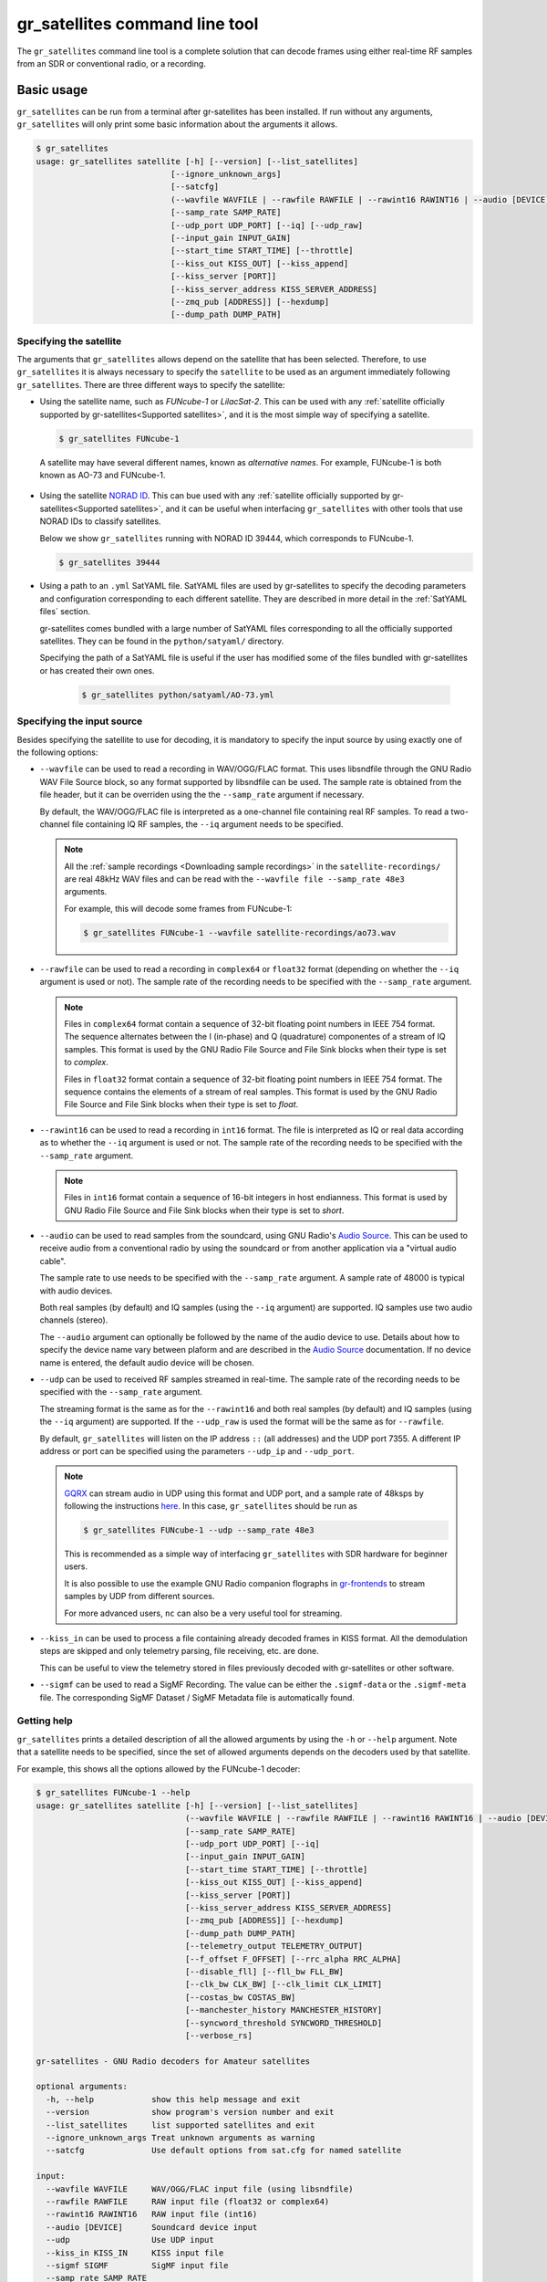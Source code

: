 .. _gr_satellites command line tool:

gr_satellites command line tool
===============================

The ``gr_satellites`` command line tool is a complete solution that can decode
frames using either real-time RF samples from an SDR or conventional radio, or a
recording.

Basic usage
^^^^^^^^^^^

``gr_satellites`` can be run from a terminal after gr-satellites has been
installed. If run without any arguments, ``gr_satellites`` will only print some
basic information about the arguments it allows.

.. code-block:: console

   $ gr_satellites
   usage: gr_satellites satellite [-h] [--version] [--list_satellites]
                               [--ignore_unknown_args]
                               [--satcfg]
                               (--wavfile WAVFILE | --rawfile RAWFILE | --rawint16 RAWINT16 | --audio [DEVICE] | --udp | --kiss_in KISS_IN | --sigmf SIGMF)
                               [--samp_rate SAMP_RATE]
                               [--udp_port UDP_PORT] [--iq] [--udp_raw]
                               [--input_gain INPUT_GAIN]
                               [--start_time START_TIME] [--throttle]
                               [--kiss_out KISS_OUT] [--kiss_append]
                               [--kiss_server [PORT]]
                               [--kiss_server_address KISS_SERVER_ADDRESS]
                               [--zmq_pub [ADDRESS]] [--hexdump]
                               [--dump_path DUMP_PATH]
.. _Specifying the satellite:

Specifying the satellite
""""""""""""""""""""""""

The arguments that ``gr_satellites`` allows depend on the satellite that has
been selected. Therefore, to use ``gr_satellites`` it is always necessary to
specify the ``satellite`` to be used as an argument immediately following
``gr_satellites``. There are three different ways to specify the satellite:

* Using the satellite name, such as *FUNcube-1* or *LilacSat-2*. This can be
  used with any :ref:`satellite officially supported by gr-satellites<Supported
  satellites>`, and it is the most simple way of specifying a satellite.

  .. code-block:: console

     $ gr_satellites FUNcube-1

     
 A satellite may have several different names, known as *alternative
 names*. For example, FUNcube-1 is both known as AO-73 and FUNcube-1.
				    
* Using the satellite `NORAD ID`_. This can bue used with any
  :ref:`satellite officially supported by gr-satellites<Supported satellites>`,
  and it can be useful when interfacing ``gr_satellites`` with other tools that
  use NORAD IDs to classify satellites.

  Below we show ``gr_satellites`` running with NORAD ID 39444, which corresponds
  to FUNcube-1.

  .. code-block:: console

     $ gr_satellites 39444

 
* Using a path to an ``.yml`` SatYAML file. SatYAML files are used by
  gr-satellites to specify the decoding parameters and configuration
  corresponding to each different satellite. They are described in more detail
  in the :ref:`SatYAML files` section.

  gr-satellites comes bundled with a large number of SatYAML files corresponding to all
  the officially supported satellites. They can be found in the
  ``python/satyaml/`` directory.

  Specifying the path of a SatYAML file is useful if the user has modified some
  of the files bundled with gr-satellites or has created their own ones.

    .. code-block:: console

     $ gr_satellites python/satyaml/AO-73.yml

     
.. _NORAD ID: https://en.wikipedia.org/wiki/Satellite_Catalog_Number

.. _Specifying the input source:

Specifying the input source
"""""""""""""""""""""""""""

Besides specifying the satellite to use for decoding, it is mandatory to specify
the input source by using exactly one of the following options:

* ``--wavfile`` can be used to read a recording in WAV/OGG/FLAC format.
  This uses libsndfile through the GNU Radio WAV File Source block, so any
  format supported by libsndfile can be used.
  The sample rate
  is obtained from the file header, but it can be overriden using the the
  ``--samp_rate`` argument if necessary.

  By default, the WAV/OGG/FLAC file is interpreted as a one-channel file containing real
  RF samples. To read a two-channel file containing IQ RF samples, the ``--iq``
  argument needs to be specified.

  .. note::
     All the :ref:`sample recordings <Downloading sample recordings>` in
     the ``satellite-recordings/`` are real 48kHz WAV files and can be read with
     the ``--wavfile file --samp_rate 48e3`` arguments.

     For example, this will decode some frames from FUNcube-1:
     
     .. code-block:: console

        $ gr_satellites FUNcube-1 --wavfile satellite-recordings/ao73.wav
  
* ``--rawfile`` can be used to read a recording in ``complex64`` or ``float32``
  format (depending on whether the ``--iq`` argument is used or not). The sample rate
  of the recording needs to be specified with the ``--samp_rate`` argument.

  .. note::
     Files in ``complex64`` format contain a sequence of 32-bit floating point numbers in
     IEEE 754 format. The sequence alternates between the I (in-phase) and Q
     (quadrature) componentes of a stream of IQ samples. This format is used by the
     GNU Radio File Source and File Sink blocks when their type is set to
     *complex*.

     Files in ``float32`` format contain a sequence of 32-bit floating point
     numbers in IEEE 754 format. The sequence contains the elements of a stream
     of real samples. This format is used by the GNU Radio File Source and File
     Sink blocks when their type is set to *float*.

* ``--rawint16`` can be used to read a recording in ``int16`` format. The file
  is interpreted as IQ or real data according as to whether the ``--iq``
  argument is used or not.  The sample rate of the recording needs to be
  specified with the ``--samp_rate`` argument.

  .. note::
     Files in ``int16`` format contain a sequence of 16-bit integers in
     host endianness. This format is used by GNU Radio File Source and File Sink
     blocks when their type is set to *short*.

* ``--audio`` can be used to read samples from the soundcard, using GNU Radio's
  `Audio Source`_. This can be used to receive audio from a conventional radio
  by using the soundcard or from another application via a "virtual audio
  cable".

  The sample rate to use needs to be specified with the ``--samp_rate``
  argument. A sample rate of 48000 is typical with audio devices.

  Both real samples (by default) and IQ samples (using the ``--iq`` argument)
  are supported. IQ samples use two audio channels (stereo).

  The ``--audio`` argument can optionally be followed by the name of the audio
  device to use. Details about how to specify the device name vary between
  plaform and are described in the `Audio Source`_ documentation. If no device
  name is entered, the default audio device will be chosen.
     
* ``--udp`` can be used to received RF samples streamed in real-time. The sample rate
  of the recording needs to be specified with the ``--samp_rate`` argument.

  The streaming format is the same as for the ``--rawint16`` and both real
  samples (by default) and IQ samples (using the ``--iq`` argument) are
  supported.
  If the ``--udp_raw`` is used the format will be the same as for ``--rawfile``.

  By default, ``gr_satellites`` will listen on the IP address ``::`` (all
  addresses) and the UDP port 7355. A different IP address or port can be
  specified using the parameters ``--udp_ip`` and ``--udp_port``.

  .. note::
     `GQRX`_ can stream audio in UDP using this format and UDP port,
     and a sample rate of 48ksps by following the instructions
     `here <https://gqrx.dk/doc/streaming-audio-over-udp>`_. In this case,
     ``gr_satellites`` should be run as

     .. code-block:: console

	$ gr_satellites FUNcube-1 --udp --samp_rate 48e3

     This is recommended as a simple way of interfacing ``gr_satellites`` with
     SDR hardware for beginner users.

     It is also possible to use the example GNU Radio companion flographs in
     `gr-frontends`_ to stream samples by UDP from different sources.

     For more advanced users, ``nc`` can also be a very useful tool for streaming.

* ``--kiss_in`` can be used to process a file containing already decoded frames
  in KISS format. All the demodulation steps are skipped and only telemetry
  parsing, file receiving, etc. are done.

  This can be useful to view the telemetry stored in files previously decoded
  with gr-satellites or other software.

* ``--sigmf`` can be used to read a SigMF Recording. The value can be either the
  ``.sigmf-data`` or the ``.sigmf-meta`` file. The corresponding SigMF Dataset /
  SigMF Metadata file is automatically found.

Getting help
""""""""""""

``gr_satellites`` prints a detailed description of all the allowed arguments by
using the ``-h`` or ``--help`` argument. Note that a satellite needs to be
specified, since the set of allowed arguments depends on the decoders used by
that satellite.

For example, this shows all the options allowed by the FUNcube-1 decoder:

.. code-block:: console

   $ gr_satellites FUNcube-1 --help
   usage: gr_satellites satellite [-h] [--version] [--list_satellites]
				  (--wavfile WAVFILE | --rawfile RAWFILE | --rawint16 RAWINT16 | --audio [DEVICE] | --udp | --kiss_in KISS_IN | --sigmf SIGMF)
				  [--samp_rate SAMP_RATE]
				  [--udp_port UDP_PORT] [--iq]
				  [--input_gain INPUT_GAIN]
				  [--start_time START_TIME] [--throttle]
				  [--kiss_out KISS_OUT] [--kiss_append]
				  [--kiss_server [PORT]]
				  [--kiss_server_address KISS_SERVER_ADDRESS]
				  [--zmq_pub [ADDRESS]] [--hexdump]
				  [--dump_path DUMP_PATH]
				  [--telemetry_output TELEMETRY_OUTPUT]
				  [--f_offset F_OFFSET] [--rrc_alpha RRC_ALPHA]
				  [--disable_fll] [--fll_bw FLL_BW]
				  [--clk_bw CLK_BW] [--clk_limit CLK_LIMIT]
				  [--costas_bw COSTAS_BW]
				  [--manchester_history MANCHESTER_HISTORY]
				  [--syncword_threshold SYNCWORD_THRESHOLD]
				  [--verbose_rs]

   gr-satellites - GNU Radio decoders for Amateur satellites

   optional arguments:
     -h, --help            show this help message and exit
     --version             show program's version number and exit
     --list_satellites     list supported satellites and exit
     --ignore_unknown_args Treat unknown arguments as warning
     --satcfg              Use default options from sat.cfg for named satellite

   input:
     --wavfile WAVFILE     WAV/OGG/FLAC input file (using libsndfile)
     --rawfile RAWFILE     RAW input file (float32 or complex64)
     --rawint16 RAWINT16   RAW input file (int16)
     --audio [DEVICE]      Soundcard device input
     --udp                 Use UDP input
     --kiss_in KISS_IN     KISS input file
     --sigmf SIGMF         SigMF input file
     --samp_rate SAMP_RATE
			   Sample rate (Hz)
     --udp_ip UDP_IP       UDP input listen IP [default='::']
     --udp_port UDP_PORT   UDP input listen port [default='7355']
     --iq                  Use IQ input
     --input_gain INPUT_GAIN
			   Input gain (can be negative to invert signal) [default=1]
     --start_time START_TIME
			   Recording start timestamp
     --throttle            Throttle recording input to 1x speed

   output:
     --kiss_out KISS_OUT   KISS output file
     --kiss_append         Append to KISS output file
     --kiss_server [PORT]  Enable KISS server [default port=8100]
     --kiss_server_address KISS_SERVER_ADDRESS
			   KISS server bind address [default='127.0.0.1']
     --zmq_pub [ADDRESS]   Enable ZMQ PUB socket [default address=tcp://127.0.0.1:5555]
     --hexdump             Hexdump instead of telemetry parse
     --dump_path DUMP_PATH
			   Path to dump internal signals

   demodulation:
     --f_offset F_OFFSET   Frequency offset (Hz) [default=1500 or 12000]
     --rrc_alpha RRC_ALPHA
			   RRC roll-off (Hz) [default=0.35]
     --disable_fll         Disable FLL
     --fll_bw FLL_BW       FLL bandwidth (Hz) [default=25]
     --clk_bw CLK_BW       Clock recovery bandwidth (relative to baudrate) [default=0.06]
     --clk_limit CLK_LIMIT
			   Clock recovery limit (relative to baudrate) [default=0.02]
     --costas_bw COSTAS_BW
			   Costas loop bandwidth (Hz) [default=50]
     --manchester_history MANCHESTER_HISTORY
			   Manchester recovery history (symbols) [default=32]

   deframing:
     --syncword_threshold SYNCWORD_THRESHOLD
			   Syncword bit errors [default=8]
     --verbose_rs          Verbose RS decoder

   data sink:
     --telemetry_output TELEMETRY_OUTPUT
			   Telemetry output file [default=stdout]

   The satellite parameter can be specified using name, NORAD ID or path to YAML file


.. _Output:

Output
""""""

By default, ``gr_satellites`` will "do its best" to show the user the output
for the decoded frames. If the telemetry format for the satellite is implemented
in gr-satellites, the telemetry frames will be printed to the standard output in
human-readable format. Otherwise, the raw frames will be printed out in hex
format to the standard output.

File decoding, image decoding and other special output options of some
particular satellites are enabled by default.

Customization of the ouput options is described in the :ref:`Output options`
subsection below.

Examples
""""""""

The ``test.sh`` script in the ``gr-satellites/`` directory runs
``gr_satellites`` on several of the
:ref:`sample recordings <Downloading sample recordings>` in
``satellite-recordings/``. This script can be used as a series of examples of
how to run ``gr_satellites``.

.. _Output options:

Ouput options
^^^^^^^^^^^^^

This subsection explains in detail the different output options that can be used
with the ``gr_satellites`` command line tool. The default behaviour when no
options are specified has been described in the :ref:`Output` subsection above.

.. _Hex dump:

Hex dump
""""""""

By using the option ``--hexdump``, it is possible to make ``gr_satellites``
print the received frames in hexadecimal format, regardless of whether there is
a telemetry decoder available or not. The format used to print the frames is the
same as used by the GNU Radio block `Message Debug`_ ``print_pdu`` input.

An example of the use of this option can be seen here:

.. code-block:: console

    $ gr_satellites FUNcube-1 --wavfile ~/gr-satellites/satellite-recordings/ao73.wav \
             --hexdump
    * MESSAGE DEBUG PRINT PDU VERBOSE *
    ()
    pdu_length = 256
    contents = 
    0000: 89 00 00 00 00 00 00 00 00 1f cc 00 ce 02 d1 00 
    0010: 00 07 08 09 09 00 00 05 01 01 00 40 13 2f c8 f2 
    0020: 5c 8f 34 23 f3 ba 0b 5d 62 74 51 c7 ea fa 69 4a 
    0030: 9a 9f 00 09 ef a0 1f f4 a7 ea 4a c6 8f 11 40 11 
    0040: 1e 10 f7 01 3e 20 64 00 d7 8b f8 d7 94 c8 93 a8 
    0050: 2a da 52 a6 0e 58 0e c8 0f 4e 01 1d 20 5a 00 db 
    0060: 94 a8 aa 8a 98 13 ac 69 0a a6 a8 10 e6 10 92 0f 
    0070: b8 01 50 20 64 00 d7 96 a8 c1 8b 48 25 ab a9 ca 
    0080: ce 9d 10 76 0f c9 10 55 01 3a 20 5a 00 d7 97 29 
    0090: 08 8c 48 4f a9 6a 5a f2 a4 10 39 0f 7b 0f 86 01 
    00a0: 49 20 64 00 d7 94 08 d0 8a d8 2a ad 6a 5a 7e b4 
    00b0: 0e 53 0e 9b 0e b7 01 09 20 5a 00 db 99 a8 f2 8f 
    00c0: e8 38 af aa 8a c2 9e 0e de 0f 48 0e 31 01 31 20 
    00d0: 5a 00 ce 9b c8 ff 88 68 1b b2 6a 5a ca a7 0f c3 
    00e0: 0e 74 0e 58 01 34 20 5a 00 d7 9b 39 1b 97 b8 c5 
    00f0: b0 2b 3a d6 b5 01 6b 00 6a 02 9e 00 03 20 13 00 
    ***********************************

.. _KISS output:

KISS output
"""""""""""

Decoded frames can be saved to a file in `KISS format`_. This is a simple format
that serves to delimit frames stored in a file or sent over a serial bus, and it
is frequently used to store telemetry frames.

To enable KISS output, the ``--kiss_out`` parameter followed by the path of the
output file should be used. By default ``gr_satellites`` will overwrite the
file if it already exists. To append to the file instead, the option
``--kiss_append`` can be used in addition to the ``--kiss_out``
option. Appending can be used to concatenate frames obtained in several decoding
runs.

Files in KISS format can be read with ``gr_satellites`` as indicated above or
with other software tools.

.. note::
   KISS files produced with ``gr_satellites`` use an extension proposed by `Mike
   Rupprecht`_ to store the reception timestamp of the frames. Before each
   data frame, a KISS control frame using the control byte ``0x09`` and storing
   a timestamp with UNIX timestamp in milliseconds stored as a big-endian 64 bit
   integer is included in the file.

   Some software, including the decoders by Mike Rupprecht, will be able to read
   and use these timestamps. Other software that processes KISS will ignore the
   timestamps.

.. _Mike Rupprecht: http://dk3wn.info/

KISS server
"""""""""""

A KISS TCP server can be enabled with the ``--kiss_server`` parameter,
optionally followed by the TCP port to listen on (by default port 8100 is
used). This allows other applications to connect to ``gr_satellites`` and
receive decoded frames using the KISS protocol.

By default the KISS server will only bind on ``127.0.0.1`` and listen to
requests from localhost only. If access from other computers on the network is
needed, the ``--kiss_server_address`` parameter can be used to specify the
address to bind to. For instace, if ``--kiss_server_address ''`` or
``--kiss_server_address 0.0.0.0`` is used, the server will bind to 0.0.0.0 and
listen to requests from all addresses.

ZMQ PUB socket
""""""""""""""

Decoded frames can also be sent to other applications by using a `ZeroMQ`_ PUB
socket. Several applications can connect to the PUB socket using SUB
sockets. The frames are sent using the *ZMQ PUB Message Sink* GNU Radio block,
and can be received using the *ZMQ SUB Message Source* GNU Radio block.

The ZMQ PUB socket is enabled using the ``--zmq_pub`` parameter, optionally
followed by the socket endpoint to use. By default, the endpoint
``tcp://127.0.0.1:5555`` is used. This means that the ZMQ PUB socket will only
listen to connections from localhost. If desired, the endpoint ``tcp://*:5555``
can be used to listen on all addresses.

.. _ZeroMQ: https://zeromq.org/

Telemetry output
""""""""""""""""

For satellites supporting telemetry parsing, ``gr_satellites`` will default to
printing the decoded telemetry values to the standard output. It is possible to
write these messages to a file instead by using the ``--telemetry_output``
parameter followed by the path of the output file.

Dump internal signals
"""""""""""""""""""""

For advanced users and developers, the demodulators used in ``gr_satellites``
can dump the internal signals used inside the demodulator. This option can be
enabled by using the ``--dump_path`` parameter followed by a path to the
directory where the different files are created. It is recommended to use this
option with a short recording, to avoid creating very large files. The details
of each of these files are best studied in the Python source code of the
demodulators (see ``python/components/demodulators/``).

The following example show how to use ``--dump_path`` to plot the symbols with
`Numpy`_ and `Matplotlib`_ and optimize the decoding parameters for a particular
recording. We first run the following to dump to the path ``/tmp/fsk`` the
internal signals produced by decoding a sample recording of AU02.

.. code-block:: console

    $ mkdir -p /tmp/fsk
    $ gr_satellites AU02 --wavfile satellite-recordings/au02.wav \
         --dump_path /tmp/fsk

We see that we do not get any decoded packets. Then, we can plot the FSK symbols
with the following Python code:

.. code-block:: python

     import numpy as np
     import matplotlib.pyplot as plt

     x = np.fromfile('/tmp/fsk/clock_recovery_out.f32', dtype = 'float32')
     plt.plot(x, '.')
     plt.show()

This produces the figure below, which shows that there has been a clock cycle
slip mid packet, which prevents correct decoding.

.. figure:: images/au02_default.png
    :alt: FSK symbols with default parameters

    FSK symbols with default parameters

We can run ``gr_satellites`` again adding the parameter ``--clk_bw 0.1`` to
increase the clock recovery loop bandwidth. With this parameter we get a
successful decode and if we plot the FSK symbols again, we get the figure below,
which shows that the clock recovery is working much better than before.

.. figure:: images/au02_nondefault.png
    :alt: FSK symbols with non-default parameters

    FSK symbols with non-default parameters

.. _Telemetry submission:

Telemetry submission
^^^^^^^^^^^^^^^^^^^^

The ``gr_satellites`` command line tool can be used to submit decoded telemetry
to an online database server, such as `SatNOGS DB`_ and these others servers used by
certain satellite projects:

* `FUNcube Warehouse`_, which is used by the FUNcube payloads on FUNcube-1, UKube-1,
  Nayif-1 and JY1Sat.

* `PW-Sat2 Groundstation`_, which is used by PW-Sat2.

* The `BME telemetry server`_, which is used by SMOG-P, ATL-1 and SMOG-1. (This
  server is deprecated, since it is not used anymore by BME).

* The `BME telemetry server (WebSocket)`_, which is used by MRC-100.

* `Harbin Institute of Technology`_, which connects to the telemetry proxy included in
  `gr-lilacsat`_ and `gr-dslwp`_.

* Any custom server using the SIDS protocol. The `SIDS protocol`_ is an HTTP-based protocol
  that was first developed by the ESTCube team and later used by the UWE-3 team. It is the
  basis of the SatNOGS DB server and other telemetry servers.
  
To enable telemetry submission, it is necessary to edit some parameters in
``gr_satellites``'s config file, which is located in
``~/.gr_satellites/config.ini``. If this file does not exist, it will be created
with a template when ``gr_satellites`` is first run. The template looks like
this:

.. code-block:: ini

    [Groundstation]
    callsign = 
    latitude = 0
    longitude = 0
    submit_tlm = no

    [FUNcube]
    site_id = 
    auth_code = 

    [PW-Sat2]
    credentials_file = 

    [BME]
    user =
    password =

To enable telemetry submission, the ``submit_tlm`` parameter must be set to
``yes``. Additionally, the receiving stations ``callsign`` as well as its
location (``latitude`` and ``longitude``) need to be set, since some of the
servers need these parameters. Once this is done, telemetry submission to
SatNOGS DB will be enabled for all satellites.

To enable telemetry submission to the FUNcube warehouse, it is necessary to fill
in the ``site_id`` and ``auth_code``. These can be obtained by
`registering in the warehouse`_.

To enable telemetry submission to the PW-Sat2 server, it is necessary to enter
the path to the credentials file in the ``credentials_file`` parameter. This
file is a JSON file that is generated and downloaded in the
"`Your credentials`_" section of the server web interface. It is necessary to
have an account registered in the server to obtain the credentials file.

To enable telemetry submission to the BME server, it is necessary to
`register an account in the BME server`_. The user and password should be
entered into the gr-satellites ``.ini`` file.

The BME server (WebSocket) does not require any registration or additional
configuration.

To use the Harbin Institute of Technology proxy to submit telemetry, the proxy
needs to be run and started in the local computer before running
``gr_satellites``. The command line tool will connect to the correct port where
the proxy is listening (this is specified in the SatYAML file of each
satellite). All the configuration regarding the station and the operator is done
in the proxy itself. When ``gr_satellites`` starts, it will attempt to connect
to the proxy, and print a warning if unable (in which case telemetry submission
through the proxy is disabled for this run).

.. note::
   The Harbin Institute of Technology proxy is a Python2 application that uses
   PyQt4. Users having more modern sytems may find useful the PyQt5 version that
   can be found in the `pyqt5 branch of gr-lilacsat`_. This requires ``tornado`` version
   4.5.3. It will not work with more recent versions of ``tornado``.

No special configuration needs to be done to enable submission to custom SIDS servers,
since these use the same protocol and configuration as SatNOGS DB.

For some telemetry servers, including SatNOGS DB, the frames are submitted
together with a timestamp of reception. This timestamp is taken from the
computer's clock by ``gr_satellites`` at the moment when it decodes the
frame. This means that, in order to use telemetry submission appropriately, the
computer's clock should be set accurately and a live signal rather than a
recording should be decoded.

File and image receiver
^^^^^^^^^^^^^^^^^^^^^^^

Some satellites transmit files (especially image files) by splitting the files
into many telemetry packets. The ``gr_satellites`` decoder supports reassembling
and storing these files into a directory. Additionally, image files are automatically
displayed in real time as they are being received, using `feh`_.

Currently the satellites that have decoders supporting file reception are ATL-1
and SMOG-P (they transmit RF spectrum data), and the satellites that have
decoders supporting image reception are 1KUNS-PF, BY70-1, D-SAT, LilacSat-1,
Lucky-7 and Światowid.

For satellites supporting file reception, the ``--file_output_path`` parameter
can be used to set the directory that is used to store received files. The
filenames of the received files will be automatically created using metadata or
a counter (if no metadata is transmitted). By default, received files are stored
in ``/tmp/``.

The ``--verbose_file_receiver`` parameter can be used to enable additional
debugging information about the functionality of the file receiver.

Other topics
^^^^^^^^^^^^

This subsection deals with other topics which are relevant to the usage of ``gr_satellites``.

.. _Real or IQ input:

Real or IQ input
""""""""""""""""

The ``gr_satellites`` command line tool supports both real (one-channel) input
and IQ input (which consists of two channels: in-phase and quadrature). A
detailed description of these two ways to represent a signal is out of the scope
of this document. This subsection gives some practical advice regarding the
difference between real and IQ input.

By default ``gr_satellites`` will assume that its input is real. To use IQ
input, the ``--iq`` option must be used.

When using the audio output of either a conventional radio or an SDR software
performing SSB or FM demodulation, ``gr_satellites`` should be used with the
real input option. Likewise, recordings produced from this kind of audio output, such
as one-channel WAV recordings should also be used with the real input option.

However, most SDR softwares will also have an option to save raw samples to a
file. These files are almost always IQ, and can be either a two-channel WAV file
or a file in raw format. The IQ input option must be used when using
``gr_satellites`` to read these files. Additionally, some
SDR software may support streaming IQ data by UDP. This can also be used in
``gr_satellites`` with the IQ input option.

.. _FSK demodulation and IQ input:

FSK demodulation and IQ input
"""""""""""""""""""""""""""""

When using an AFSK or FSK demodulator, the usage of the ``--iq`` option has an
additional effect. Since (A)FSK is a mode based on frequency modulation, it is
common to use either a conventional FM radio or an SDR software performing FM
demodulation to receive (A)FSK. Audio recordings obtained in this manner are also
common. Therefore, when ``gr_satellites`` is run without the ``--iq`` signal, it
will expect that (A)FSK signals have already been FM-demodulated in this way.

When the ``--iq`` option is used, ``gr_satellites`` expects an (A)FSK signal that
has not been FM-demodulated, and so it will perform FM-demodulation first. This
is the kind of procedure that should be employed with inputs such as raw IQ
recordings of an SDR, since the (A)FSK signals present in this kind of recordings
have not been FM-demodulated.

.. note::
   The output of the radio or SDR software when running in FM mode to
   receive an FSK signal is actually an NRZ signal. Therefore, when
   ``gr_satellites`` is run without the ``--iq`` option, it will expect an NRZ
   signal instead of an FSK signal. When ``gr_satellites`` is run with the ``--iq``
   option, it will expect an FSK signal.

   Similarly, the output of the radio or SDR software when running in FM mode to
   receive an AFSK signal is actually an audio-frequency FSK signal. Therefore,
   when ``gr_satellites`` is run without the ``--iq`` option, it will expect an
   audio-frequency FSK signal instead of an AFSK signal. When ``gr_satellites``
   is run with the ``--iq`` option, it will expect an AFSK signal.

   Note that this behaviour is what the user wants in most cases, but it also
   means that it is not possible to run ``gr_satellites`` directly on an (A)FSK signal which
   is represented in intermediate frequency as a real signal.

.. _Frequency offsets for BPSK:
   
Frequency offsets for BPSK
""""""""""""""""""""""""""

A usual way of receiving a BPSK signal is to use either a conventional radio or
an SDR software in SSB mode (USB mode, normally) and tune the BPSK signal in the
middle of the audio passband. Audio recordings obtained in this manner are also
common.

.. note::
   The SSB filter of a conventional radio is often approximately 3kHz
   wide. For this reason, only BPSK signals with a baudrate of 2400 baud or
   lower can be received with a conventional SSB radio. For BPSK signals with larger
   baudrate, an SDR receiver should be used.

The ``gr_satellites`` command line tool needs to know the frequency at which the
BPSK signal is tuned within the audio passband. If necessary, this can be specified with the
``--f_offset`` parameter, followed by the frequency in Hz. There are the
following defaults:

* For signals with a baudrate of 2400 baud or less, a frequency offset of 1500
  Hz is used. This follows the common practice of using a regular 3kHz SSB
  bandwidth and tuning the signal in the middle of the passband.
  
* For signals with a baudrate larger than 2400, a frequency offset of 12000 Hz
  is used. The rationale is that, for best results, a passband of 24000 Hz
  should be used, since this is the
  largest that fits in a 48kHz audio signal, and the signal should be tuned in
  the middle of this 24000 Hz passband. This kind of usage is sometimes called
  "wide SSB mode".

These settings only apply for a real input. When ``gr_satellites`` is used with
IQ input, the default is to expect the BPSK signal tuned at 0Hz (i.e., at
baseband). A different frequency can still be selected with the ``--f_offset``
parameter.

FSK signal polarity
"""""""""""""""""""

A conventional FM radio, or even an SDR software running in FM mode might invert
the polarity of the output signal, since the polarity is not relevant for audio
signals. However, the polarity is relevant when receiving an FSK signal that
does not use differential coding.

An input with the inverted polarity will cause decoding to fail. In this case,
the input can be inverted again by using the ``--input_gain -1`` parameter,
which has the effect of multiplying the input signal by -1 before it is
processed, thus restoring the correct polarity.

Multiple transmitters
"""""""""""""""""""""

Some satellites have multiple transmitters (or different types of signals)
declared in their :ref:`SatYAML files`. When run for these satellites,
the ``gr_satellites`` command line tool will run decoders for all the
transmitters or signal types in parallel. Therefore, it is not necessary or
possible to specify the transmitter to use.

In the case when it is necessary to run only the decoder for a single
transmitter, the easiest solution is to make a copy of the SatYAML file for that
satellite, edit the copy to leave out only the desired transmitter, and then
running ``gr_satellites`` and indicating it to use the modified SatYAML file.

Getting correct timestamps with recordings
""""""""""""""""""""""""""""""""""""""""""

One of the difficulties with working with recordings is obtaining correct
timestamps for each of the decoded packets. These timestamps are included in
KISS files and telemetry submissions to some servers, such as SatNOGS DB. To
produced correct timestamps ``gr_satellites`` will play back the recording at 1x
speed and count the clock time elapsed since the beginning of the execution, it
will then add that time to a timestamp specified by the user, which should
correspond to the start of the recording.

To use this functionality it is necessary to use the ``--throttle`` parameter to
limit playback speed to 1x and use the ``--start_time`` parameter followed by the
timestamp in ISO 8601 format (``YYYY-MM-DDTHH:MM:SS``) to indicate the start time
of the recording.

Treating unknown args as warning
""""""""""""""""""""""""""""""""

Using the argument ``--ignore_unknown_args`` will change the behaviour on unknown
arguments to a warning instead of exiting with an error. This can be useful when
running in automated scripts and some options may not be available on that satellite.
For example the ``--f_offset`` and ``--use_agc``

Using sat.cfg for default arguments
"""""""""""""""""""""""""""""""""""

With ``--satcfg`` the configuration file `~/.gr_satellites/sat.cfg` will be read and arguments
added automatically to the command line. Some of these can be overridden with specifying
them on the command line again.
The format of the file is one row per satellite, first the norad ID then the rest of the row is treated as aguments.

Example:

.. code-block:: ini

    39444 --f_offset 12000
    46276 --disable_dc_block --deviation 500 --clk_bw 0.15
    35933 --clk_bw 0.3


.. _GQRX: https://gqrx.dk/
.. _gr-frontends: https://github.com/daniestevez/gr-frontends
.. _Message Debug: https://wiki.gnuradio.org/index.php/Message_Debug
.. _KISS format: http://www.ax25.net/kiss.aspx
.. _SatNOGS DB: https://db.satnogs.org/
.. _FUNcube Warehouse: http://warehouse.funcube.org.uk/
.. _PW-Sat2 Groundstation: https://radio.pw-sat.pl/
.. _BME telemetry server: https://gnd.bme.hu:8080/
.. _BME telemetry server (WebSocket): https://gnd.bme.hu/
.. _registering in the warehouse: http://warehouse.funcube.org.uk/registration
.. _Your credentials: https://radio.pw-sat.pl/communication/yourcredentials
.. _register an account in the BME server: https://gnd.bme.hu:8080/auth/register
.. _feh: https://feh.finalrewind.org/
.. _NumPy: https://numpy.org/
.. _Matplotlib: https://matplotlib.org/
.. _Harbin Institute of Technology: http://lilacsat.hit.edu.cn/
.. _gr-lilacsat: https://github.com/bg2bhc/gr-lilacsat
.. _gr-dslwp: https://github.com/bg2bhc/gr-dslwp
.. _pyqt5 branch of gr-lilacsat: https://github.com/daniestevez/gr-lilacsat/tree/pyqt5
.. _Audio Source: https://wiki.gnuradio.org/index.php/Audio_Source
.. _SIDS protocol: https://github.com/janvgils/sids
